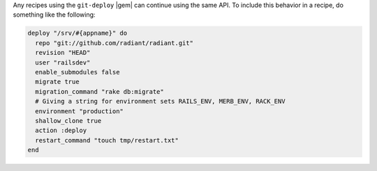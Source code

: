 .. This is an included how-to. 

Any recipes using the ``git-deploy`` |gem| can continue using the same API. To include this behavior in a recipe, do something like the following:

.. code-block:: ruby

   deploy "/srv/#{appname}" do
     repo "git://github.com/radiant/radiant.git"
     revision "HEAD"
     user "railsdev"
     enable_submodules false
     migrate true
     migration_command "rake db:migrate"
     # Giving a string for environment sets RAILS_ENV, MERB_ENV, RACK_ENV
     environment "production"
     shallow_clone true
     action :deploy
     restart_command "touch tmp/restart.txt"
   end
